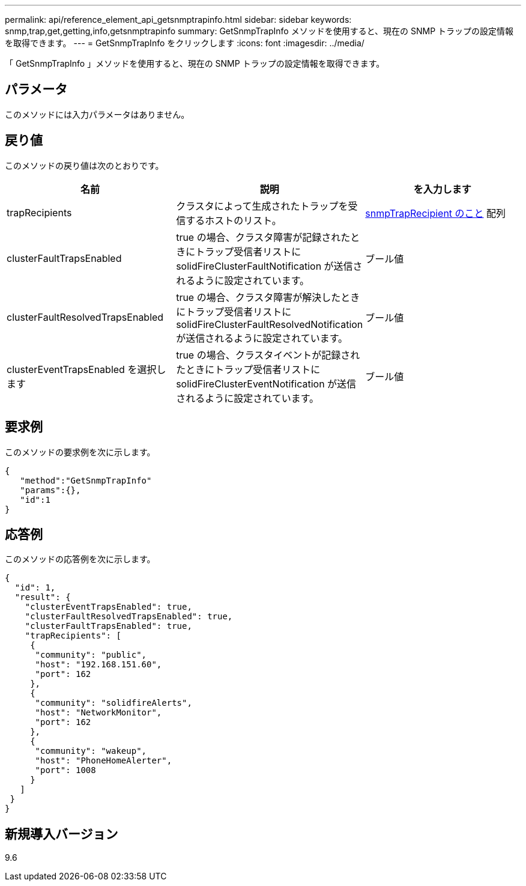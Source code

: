 ---
permalink: api/reference_element_api_getsnmptrapinfo.html 
sidebar: sidebar 
keywords: snmp,trap,get,getting,info,getsnmptrapinfo 
summary: GetSnmpTrapInfo メソッドを使用すると、現在の SNMP トラップの設定情報を取得できます。 
---
= GetSnmpTrapInfo をクリックします
:icons: font
:imagesdir: ../media/


[role="lead"]
「 GetSnmpTrapInfo 」メソッドを使用すると、現在の SNMP トラップの設定情報を取得できます。



== パラメータ

このメソッドには入力パラメータはありません。



== 戻り値

このメソッドの戻り値は次のとおりです。

|===
| 名前 | 説明 | を入力します 


 a| 
trapRecipients
 a| 
クラスタによって生成されたトラップを受信するホストのリスト。
 a| 
xref:reference_element_api_snmptraprecipient.adoc[snmpTrapRecipient のこと] 配列



 a| 
clusterFaultTrapsEnabled
 a| 
true の場合、クラスタ障害が記録されたときにトラップ受信者リストに solidFireClusterFaultNotification が送信されるように設定されています。
 a| 
ブール値



 a| 
clusterFaultResolvedTrapsEnabled
 a| 
true の場合、クラスタ障害が解決したときにトラップ受信者リストに solidFireClusterFaultResolvedNotification が送信されるように設定されています。
 a| 
ブール値



 a| 
clusterEventTrapsEnabled を選択します
 a| 
true の場合、クラスタイベントが記録されたときにトラップ受信者リストに solidFireClusterEventNotification が送信されるように設定されています。
 a| 
ブール値

|===


== 要求例

このメソッドの要求例を次に示します。

[listing]
----
{
   "method":"GetSnmpTrapInfo"
   "params":{},
   "id":1
}
----


== 応答例

このメソッドの応答例を次に示します。

[listing]
----
{
  "id": 1,
  "result": {
    "clusterEventTrapsEnabled": true,
    "clusterFaultResolvedTrapsEnabled": true,
    "clusterFaultTrapsEnabled": true,
    "trapRecipients": [
     {
      "community": "public",
      "host": "192.168.151.60",
      "port": 162
     },
     {
      "community": "solidfireAlerts",
      "host": "NetworkMonitor",
      "port": 162
     },
     {
      "community": "wakeup",
      "host": "PhoneHomeAlerter",
      "port": 1008
     }
   ]
 }
}
----


== 新規導入バージョン

9.6
